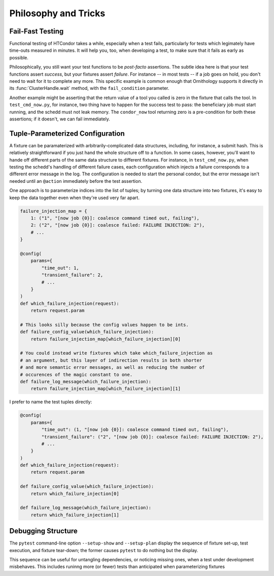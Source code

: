 .. py:currentmodule:: ornithology

Philosophy and Tricks
=====================

Fail-Fast Testing
-----------------

Functional testing of HTCondor takes a while, especially when a test fails,
particularly for tests which legimately have time-outs measured in minutes.
It will help you, too, when developing a test, to make sure that it fails as
early as possible.

Philosophically, you still want your test functions to be *post-facto*
assertions.  The subtle idea here is that your test functions assert
*success*, but your fixtures assert *failure*.  For instance -- in most
tests -- if a job goes on hold, you don't need to wait for it to complete
any more.  This specific example is common enough that Ornithology supports
it directly in its :func:`ClusterHandle.wait` method, with the
``fail_condition`` parameter.

Another example might be asserting that the return value of a tool you
called is zero in the fixture that calls the tool.  In ``test_cmd_now.py``,
for instance, two thing have to happen for the success test to pass: the
beneficiary job must start running, and the schedd must not leak memory.
The ``condor_now`` tool returning zero is a pre-condition for both these
assertions; if it doesn't, we can fail immediately.

Tuple-Parameterized Configuration
---------------------------------

A fixture can be paramaterized with arbitrarily-complicated data structures,
including, for instance, a submit hash.  This is relatively straightforward
if you just hand the whole structure off to a function.  In some cases,
however, you'll want to hande off different parts of the same data structure
to different fixtures.  For instance, in ``test_cmd_now.py``, when testing
the schedd's handling of different failure cases, each configuration which
injects a failure corresponds to a different error message in the log.  The
configuration is needed to start the personal condor, but the error message
isn't needed until an ``@action`` immediately before the test assertion.

One approach is to parameterize indices into the list of tuples; by
turning one data structure into two fixtures, it's easy to keep the data
together even when they're used very far apart.

.. code-block:: python

    failure_injection_map = {
        1: ("1", "[now job {0}]: coalesce command timed out, failing"),
        2: ("2", "[now job {0}]: coalesce failed: FAILURE INJECTION: 2"),
        # ...
    }

    @config(
        params={
            "time_out": 1,
            "transient_failure": 2,
            # ...
        }
    )
    def which_failure_injection(request):
        return request.param

    # This looks silly because the config values happen to be ints.
    def failure_config_value(which_failure_injection):
        return failure_injection_map[which_failure_injection][0]

    # You could instead write fixtures which take which_failure_injection as
    # an argument, but this layer of indirection results in both shorter
    # and more semantic error messages, as well as reducing the number of
    # occurences of the magic constant to one.
    def failure_log_message(which_failure_injection):
        return failure_injection_map[which_failure_injection][1]

I prefer to name the test tuples directly:

.. code-block:: python

    @config(
        params={
            "time_out": (1, "[now job {0}]: coalesce command timed out, failing"),
            "transient_failure": ("2", "[now job {0}]: coalesce failed: FAILURE INJECTION: 2"),
            # ...
        }
    )
    def which_failure_injection(request):
        return request.param

    def failure_config_value(which_failure_injection):
        return which_failure_injection[0]

    def failure_log_message(which_failure_injection):
        return which_failure_injection[1]

Debugging Structure
-------------------

The ``pytest`` command-line option ``--setup-show`` and ``--setup-plan``
display the sequence of fixture set-up, test execution, and fixture
tear-down; the former causes ``pytest`` to do nothing but the display.

This sequence can be useful for untangling dependencies, or noticing missing
ones, when a test under development misbehaves.  This includes runinng more
(or fewer) tests than anticipated when parameterizing fixtures

